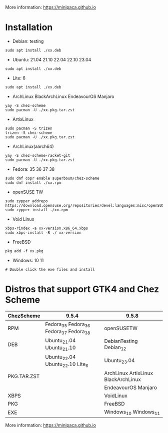 More information: https://minipaca.github.io

* Installation

- Debian: testing
#+begin_src shell
sudo apt install ./xx.deb
#+end_src

- Ubuntu: 21.04 21.10 22.04 22.10 23.04
#+begin_src shell
sudo apt install ./xx.deb
#+end_src

- Lite: 6
#+begin_src shell
sudo apt install ./xx.deb
#+end_src

- ArchLinux BlackArchLinux EndeavourOS Manjaro
#+begin_src shell
yay -S chez-scheme
sudo pacman -U ./xx.pkg.tar.zst
#+end_src

- ArtixLinux
#+begin_src shell
sudo pacman -S trizen
trizen -S chez-scheme
sudo pacman -U ./xx.pkg.tar.zst
#+end_src

- ArchLinux(aarch64)
#+begin_src shell
yay -S chez-scheme-racket-git
sudo pacman -U ./xx.pkg.tar.zst
#+end_src

- Fedora: 35 36 37 38
#+begin_src shell
sudo dnf copr enable superboum/chez-scheme
sudo dnf install ./xx.rpm
#+end_src

- openSUSE TW
#+begin_src shell
sudo zypper addrepo https://download.opensuse.org/repositories/devel:languages:misc/openSUSE_Tumbleweed/devel:languages:misc.repo
sudo zypper install ./xx.rpm
#+end_src

- Void Linux
#+begin_src shell
xbps-rindex -a xx-version.x86_64.xbps
sudo xbps-install -R ./ xx-version
#+end_src

- FreeBSD
#+begin_src shell
pkg add -f xx.pkg
#+end_src

- Windows: 10 11
#+begin_src shell
# Double click the exe files and install
#+end_src

* Distros that support GTK4 and Chez Scheme
| ChezScheme  | 9.5.4                                   | 9.5.8                               |
|-------------+-----------------------------------------+-------------------------------------|
| RPM         | Fedora_35 Fedora_36 Fedora_37 Fedora_38 | openSUSETW                          |
| DEB         | Ubuntu_21.04 Ubuntu_21.10               | DebianTesting Debian_12             |
|             | Ubuntu_22.04 Ubuntu_22.10 Lite_6        | Ubuntu_23.04                        |
| PKG.TAR.ZST |                                         | ArchLinux ArtixLinux BlackArchLinux |
|             |                                         | EndeavourOS Manjaro                 |
| XBPS        |                                         | VoidLinux                           |
| PKG         |                                         | FreeBSD                             |
| EXE         |                                         | Windows_10 Windows_11               |

More information: https://minipaca.github.io
